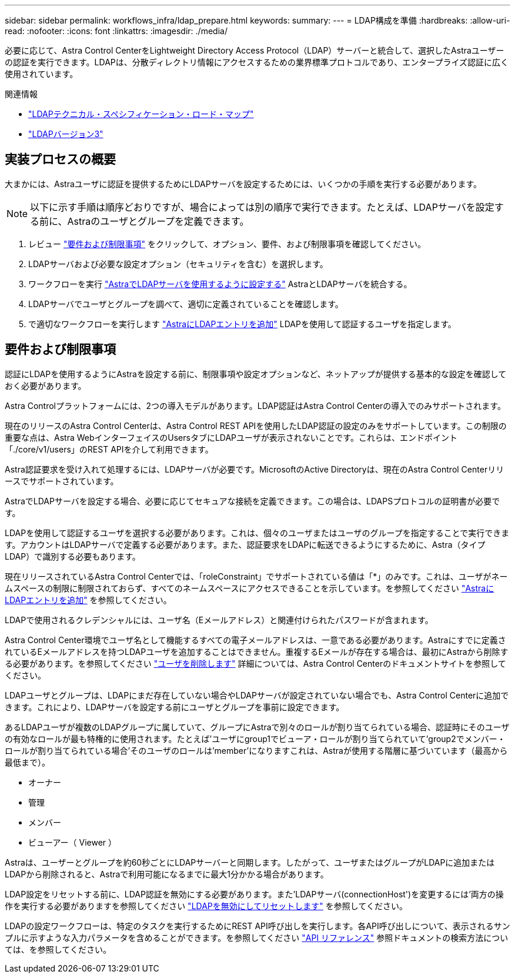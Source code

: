 ---
sidebar: sidebar 
permalink: workflows_infra/ldap_prepare.html 
keywords:  
summary:  
---
= LDAP構成を準備
:hardbreaks:
:allow-uri-read: 
:nofooter: 
:icons: font
:linkattrs: 
:imagesdir: ./media/


[role="lead"]
必要に応じて、Astra Control CenterをLightweight Directory Access Protocol（LDAP）サーバーと統合して、選択したAstraユーザーの認証を実行できます。LDAPは、分散ディレクトリ情報にアクセスするための業界標準プロトコルであり、エンタープライズ認証に広く使用されています。

.関連情報
* https://datatracker.ietf.org/doc/html/rfc4510["LDAPテクニカル・スペシフィケーション・ロード・マップ"^]
* https://datatracker.ietf.org/doc/html/rfc4511["LDAPバージョン3"^]




== 実装プロセスの概要

大まかには、Astraユーザに認証を提供するためにLDAPサーバを設定するためには、いくつかの手順を実行する必要があります。


NOTE: 以下に示す手順は順序どおりですが、場合によっては別の順序で実行できます。たとえば、LDAPサーバを設定する前に、Astraのユーザとグループを定義できます。

. レビュー link:../workflows_infra/ldap_prepare.html#requirements-and-limitations["要件および制限事項"] をクリックして、オプション、要件、および制限事項を確認してください。
. LDAPサーバおよび必要な設定オプション（セキュリティを含む）を選択します。
. ワークフローを実行 link:../workflows_infra/wf_ldap_configure_server.html["AstraでLDAPサーバを使用するように設定する"] AstraとLDAPサーバを統合する。
. LDAPサーバでユーザとグループを調べて、適切に定義されていることを確認します。
. で適切なワークフローを実行します link:../workflows_infra/wf_ldap_add_entries.html["AstraにLDAPエントリを追加"] LDAPを使用して認証するユーザを指定します。




== 要件および制限事項

認証にLDAPを使用するようにAstraを設定する前に、制限事項や設定オプションなど、ネットアップが提供する基本的な設定を確認しておく必要があります。

Astra Controlプラットフォームには、2つの導入モデルがあります。LDAP認証はAstra Control Centerの導入でのみサポートされます。

現在のリリースのAstra Control Centerは、Astra Control REST APIを使用したLDAP認証の設定のみをサポートしています。この制限の重要な点は、Astra WebインターフェイスのUsersタブにLDAPユーザが表示されないことです。これらは、エンドポイント「./core/v1/users」のREST APIを介して利用できます。

Astra認証要求を受け入れて処理するには、LDAPサーバが必要です。MicrosoftのActive Directoryは、現在のAstra Control Centerリリースでサポートされています。

AstraでLDAPサーバを設定する場合、必要に応じてセキュアな接続を定義できます。この場合は、LDAPSプロトコルの証明書が必要です。

LDAPを使用して認証するユーザを選択する必要があります。これは、個々のユーザまたはユーザのグループを指定することで実行できます。アカウントはLDAPサーバで定義する必要があります。また、認証要求をLDAPに転送できるようにするために、Astra（タイプLDAP）で識別する必要もあります。

現在リリースされているAstra Control Centerでは、「roleConstraint」でサポートされている値は「*」のみです。これは、ユーザがネームスペースの制限に制限されておらず、すべてのネームスペースにアクセスできることを示しています。を参照してください link:../workflows_infra/wf_ldap_add_entries.html["AstraにLDAPエントリを追加"] を参照してください。

LDAPで使用されるクレデンシャルには、ユーザ名（Eメールアドレス）と関連付けられたパスワードが含まれます。

Astra Control Center環境でユーザ名として機能するすべての電子メールアドレスは、一意である必要があります。Astraにすでに定義されているEメールアドレスを持つLDAPユーザを追加することはできません。重複するEメールが存在する場合は、最初にAstraから削除する必要があります。を参照してください https://docs.netapp.com/us-en/astra-control-center/use/manage-users.html#remove-users["ユーザを削除します"^] 詳細については、Astra Control Centerのドキュメントサイトを参照してください。

LDAPユーザとグループは、LDAPにまだ存在していない場合やLDAPサーバが設定されていない場合でも、Astra Control Centerに追加できます。これにより、LDAPサーバを設定する前にユーザとグループを事前に設定できます。

あるLDAPユーザが複数のLDAPグループに属していて、グループにAstraで別々のロールが割り当てられている場合、認証時にそのユーザの有効なロールが最も特権的に使用されます。たとえば'ユーザにgroup1でビューア・ロールが割り当てられていて'group2でメンバー・ロールが割り当てられている場合'そのユーザのロールは'member'になりますこれは、Astraが使用する階層に基づいています（最高から最低まで）。

* オーナー
* 管理
* メンバー
* ビューアー（ Viewer ）


Astraは、ユーザーとグループを約60秒ごとにLDAPサーバーと同期します。したがって、ユーザまたはグループがLDAPに追加またはLDAPから削除されると、Astraで利用可能になるまでに最大1分かかる場合があります。

LDAP設定をリセットする前に、LDAP認証を無効にする必要があります。また'LDAPサーバ(connectionHost')を変更するには'両方の操作を実行する必要がありますを参照してください link:../workflows_infra/wf_ldap_disable_reset.html["LDAPを無効にしてリセットします"] を参照してください。

LDAPの設定ワークフローは、特定のタスクを実行するためにREST API呼び出しを実行します。各API呼び出しについて、表示されるサンプルに示すような入力パラメータを含めることができます。を参照してください link:../reference/api_reference.html["API リファレンス"] 参照ドキュメントの検索方法については、を参照してください。
